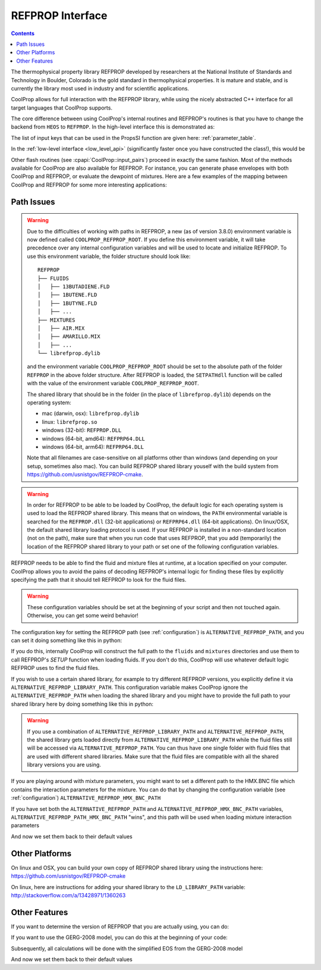 .. _REFPROP:

*******************
REFPROP Interface
*******************

.. contents:: :depth: 2

The thermophysical property library REFPROP developed by researchers at the National Institute of Standards and Technology in Boulder, Colorado is the gold standard in thermophysical properties.  It is mature and stable, and is currently the library most used in industry and for scientific applications.

CoolProp allows for full interaction with the REFPROP library, while using the nicely abstracted C++ interface for all target languages that CoolProp supports. 

The core difference between using CoolProp's internal routines and REFPROP's routines is that you have to change the backend from ``HEOS`` to ``REFPROP``.  In the high-level interface this is demonstrated as:

.. ipython::

    In [0]: from CoolProp.CoolProp import PropsSI
    
    # This one uses CoolProp's internal routines to calculate NBP of water
    In [0]: PropsSI("T","P",101325,"Q",0,"HEOS::Water")

    # This one uses REFPROP's internal routines to calculate NBP of water
    In [0]: PropsSI("T","P",101325,"Q",0,"REFPROP::Water")
    
The list of input keys that can be used in the PropsSI function are given here: :ref:`parameter_table`. 

In the :ref:`low-level interface <low_level_api>` (significantly faster once you have constructed the class!), this would be

.. ipython::

    In [0]: import CoolProp

    In [0]: HEOS = CoolProp.AbstractState('HEOS','Water')

    In [0]: REFPROP = CoolProp.AbstractState('REFPROP','Water')    
    
    # This one uses CoolProp's internal routines
    In [0]: HEOS.update(CoolProp.PQ_INPUTS, 101325, 0)

    In [0]: HEOS.T()

    # This one uses REFPROP's internal routines
    In [0]: REFPROP.update(CoolProp.PQ_INPUTS, 101325, 0)

    In [0]: REFPROP.T()

Other flash routines (see :cpapi:`CoolProp::input_pairs`) proceed in exactly the same fashion.  Most of the methods available for CoolProp are also available for REFPROP.  For instance, you can generate phase envelopes with both CoolProp and REFPROP, or evaluate the dewpoint of mixtures.  Here are a few examples of the mapping between CoolProp and REFPROP for some more interesting applications:

.. ipython::

    In [0]: import CoolProp

    In [0]: HEOS = CoolProp.AbstractState('HEOS','R32&R125'); HEOS.set_mole_fractions([0.5,0.5])

    In [0]: REFPROP = CoolProp.AbstractState('REFPROP','R32&R125'); REFPROP.set_mole_fractions([0.5,0.5])
    
    # CoolProp calculates the thermodynamically correct temperature
    In [0]: HEOS.T_critical()

    # The default in REFPROP is to interpolate the phase envelope
    In [0]: REFPROP.T_critical()

    # Here we calculate and obtain the phase envelope for the mixture using the routines in CoolProp
    In [0]: HEOS.build_phase_envelope(""); PE_HEOS = HEOS.get_phase_envelope_data()

    # Here we calculate and obtain the phase envelope for the mixture using the routines in REFPROP
    In [0]: REFPROP.build_phase_envelope(""); PE_REFPROP = REFPROP.get_phase_envelope_data()    

Path Issues
-----------

.. warning::

    Due to the difficulties of working with paths in REFPROP, a new (as of version 3.8.0) environment variable is now defined called ``COOLPROP_REFPROP_ROOT``. If you define this environment variable, it will take precedence over any internal configuration variables and will be used to locate and initialize REFPROP. To use this environment variable, the folder structure should look like::

        REFPROP
        ├── FLUIDS
        │   ├── 13BUTADIENE.FLD
        │   ├── 1BUTENE.FLD
        │   ├── 1BUTYNE.FLD
        │   ├── ...
        ├── MIXTURES
        │   ├── AIR.MIX
        │   ├── AMARILLO.MIX
        │   ├── ...
        └── librefprop.dylib

    and the environment variable ``COOLPROP_REFPROP_ROOT`` should be set to the absolute path of the folder ``REFPROP`` in the above folder structure. After REFPROP is loaded, the ``SETPATHdll`` function will be called with the value of the environment variable ``COOLPROP_REFPROP_ROOT``.

    The shared library that should be in the folder (in the place of ``librefprop.dylib``) depends on the operating system:
    
    * mac (darwin, osx): ``librefprop.dylib``
    * linux: ``librefprop.so``
    * windows (32-bit): ``REFPROP.DLL``
    * windows (64-bit, amd64): ``REFPRP64.DLL``
    * windows (64-bit, arm64): ``REFPRP64.DLL``

    Note that all filenames are case-sensitive on all platforms other than windows (and depending on your setup, sometimes also mac). You can build REFPROP shared library youself with the build system from https://github.com/usnistgov/REFPROP-cmake.

.. warning::

    In order for REFPROP to be able to be loaded by CoolProp, the default logic for each operating system is used to load the REFPROP shared library.  This means that on windows, the ``PATH`` environmental variable is searched for the ``REFPROP.dll`` (32-bit applications) or ``REFPRP64.dll`` (64-bit applications). On linux/OSX, the default shared library loading protocol is used.  If your REFPROP is installed in a non-standard location (not on the path), make sure that when you run code that uses REFPROP, that you add (temporarily) the location of the REFPROP shared library to your path or set one of the following configuration variables.

REFPROP needs to be able to find the fluid and mixture files at runtime, at a location specified on your computer.  CoolProp allows you to avoid the pains of decoding REFPROP's internal logic for finding these files by explicitly specifying the path that it should tell REFPROP to look for the fluid files.  

.. warning::

    These configuration variables should be set at the beginning of your script and then not touched again.  Otherwise, you can get some weird behavior!

The configuration key for setting the REFPROP path (see :ref:`configuration`) is ``ALTERNATIVE_REFPROP_PATH``, and you can set it doing something like this in python:

.. ipython::

    In [0]: import json, CoolProp.CoolProp as CP
    
    In [1]: CP.set_config_string(CP.ALTERNATIVE_REFPROP_PATH, 'c:\\Program Files\\REFPROP\\')

If you do this, internally CoolProp will construct the full path to the ``fluids`` and ``mixtures`` directories and use them to call REFPROP's `SETUP` function when loading fluids.  If you don't do this, CoolProp will use whatever default logic REFPROP uses to find the fluid files.

If you wish to use a certain shared library, for example to try different REFPROP versions, you explicitly define it via ``ALTERNATIVE_REFPROP_LIBRARY_PATH``. This configuration variable makes CoolProp ignore the ``ALTERNATIVE_REFPROP_PATH`` when loading the shared library and you might have to provide the full path to your shared library here by doing something like this in python:

.. ipython::

    In [0]: import json, CoolProp.CoolProp as CP
    
    In [1]: CP.set_config_string(CP.ALTERNATIVE_REFPROP_LIBRARY_PATH, 'c:\\Program Files\\REFPROP\\REFPRP64.v9.1.dll')

.. warning::
    
    If you use a combination of ``ALTERNATIVE_REFPROP_LIBRARY_PATH`` and ``ALTERNATIVE_REFPROP_PATH``, the shared library gets loaded directly from ``ALTERNATIVE_REFPROP_LIBRARY_PATH`` while the fluid files still will be accessed via ``ALTERNATIVE_REFPROP_PATH``. You can thus have one single folder with fluid files that are used with different shared libraries. Make sure that the fluid files are compatible with all the shared library versions you are using. 

If you are playing around with mixture parameters, you might want to set a different path to the HMX.BNC file which contains the interaction parameters for the mixture.  You can do that by changing the configuration variable  (see :ref:`configuration`) ``ALTERNATIVE_REFPROP_HMX_BNC_PATH``

.. ipython::

    In [0]: import json, CoolProp.CoolProp as CP
    
    In [1]: CP.set_config_string(CP.ALTERNATIVE_REFPROP_HMX_BNC_PATH, 'c:\\Program Files\\REFPROP\\fluids\\HMX.BNC')

If you have set both the ``ALTERNATIVE_REFPROP_PATH`` and ``ALTERNATIVE_REFPROP_HMX_BNC_PATH`` variables, ``ALTERNATIVE_REFPROP_PATH_HMX_BNC_PATH`` "wins", and this path will be used when loading mixture interaction parameters

And now we set them back to their default values

.. ipython::

    In [0]: import json, CoolProp.CoolProp as CP
    
    In [1]: CP.set_config_string(CP.ALTERNATIVE_REFPROP_HMX_BNC_PATH, '')
    
    In [1]: CP.set_config_string(CP.ALTERNATIVE_REFPROP_LIBRARY_PATH, '')

    In [1]: CP.set_config_string(CP.ALTERNATIVE_REFPROP_PATH, '')

Other Platforms
---------------

On linux and OSX, you can build your own copy of REFPROP shared library using the instructions here: https://github.com/usnistgov/REFPROP-cmake

On linux, here are instructions for adding your shared library to the ``LD_LIBRARY_PATH`` variable: http://stackoverflow.com/a/13428971/1360263

Other Features
--------------

If you want to determine the version of REFPROP that you are actually using, you can do:

.. ipython::

    In [0]: import CoolProp.CoolProp as CP
    
    In [1]: CP.get_global_param_string("REFPROP_version")


If you want to use the GERG-2008 model, you can do this at the beginning of your code:

.. ipython::

    In [0]: import CoolProp.CoolProp as CP
    
    In [1]: CP.set_config_bool(CP.REFPROP_USE_GERG, True)

Subsequently, all calculations will be done with the simplified EOS from the GERG-2008 model

And now we set them back to their default values

.. ipython::

    In [0]: import json, CoolProp.CoolProp as CP
    
    In [1]: CP.set_config_bool(CP.REFPROP_USE_GERG, False)
